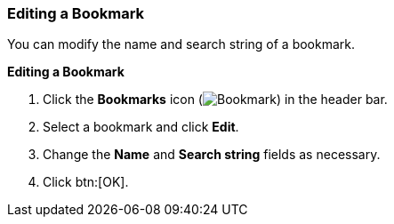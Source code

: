 [id="Editing_a_bookmark_{context}"]
=== Editing a Bookmark

You can modify the name and search string of a bookmark.

*Editing a Bookmark*

. Click the *Bookmarks* icon (image:images/Bookmark.png[]) in the header bar.
. Select a bookmark and click *Edit*.
. Change the *Name* and *Search string* fields as necessary.
. Click btn:[OK].
